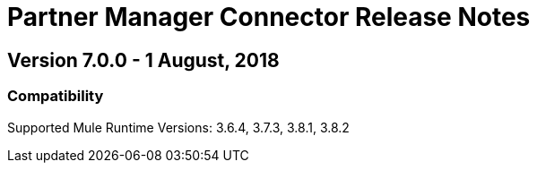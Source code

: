 = Partner Manager Connector Release Notes
:keywords: connector, release notes, 

== Version 7.0.0 - 1 August, 2018

=== Compatibility

Supported Mule Runtime Versions: 3.6.4, 3.7.3, 3.8.1, 3.8.2




